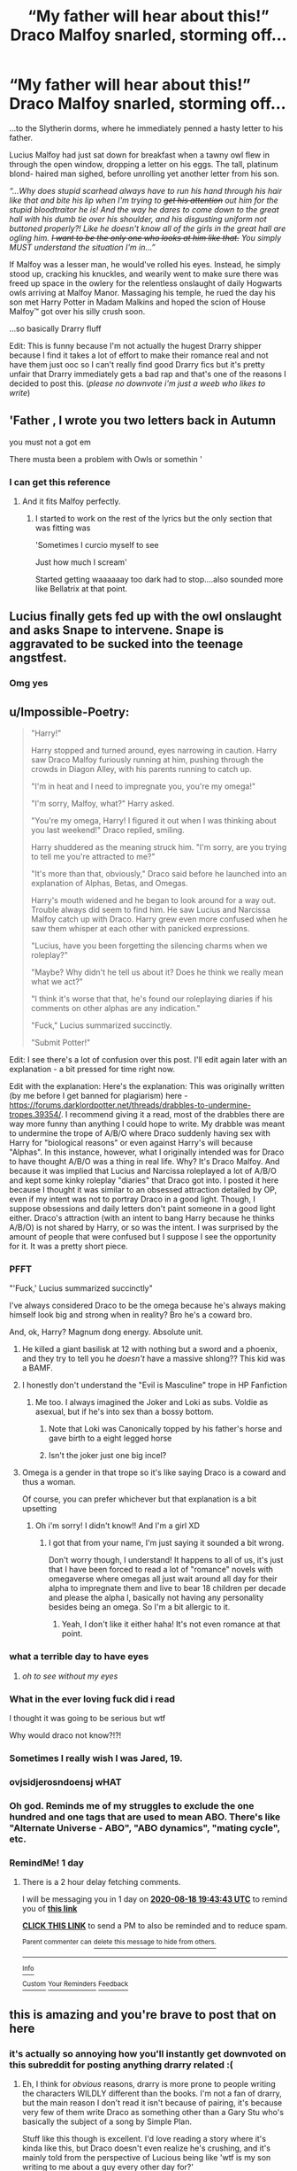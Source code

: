 #+TITLE: “My father will hear about this!” Draco Malfoy snarled, storming off...

* “My father will hear about this!” Draco Malfoy snarled, storming off...
:PROPERTIES:
:Score: 410
:DateUnix: 1597666912.0
:DateShort: 2020-Aug-17
:END:
...to the Slytherin dorms, where he immediately penned a hasty letter to his father.

Lucius Malfoy had just sat down for breakfast when a tawny owl flew in through the open window, dropping a letter on his eggs. The tall, platinum blond- haired man sighed, before unrolling yet another letter from his son.

/“...Why does stupid scarhead always have to run his hand through his hair like that and bite his lip when I'm trying to +get his attention+ out him for the stupid bloodtraitor he is! And the way he dares to come down to the great hall with his dumb tie over his shoulder, and his disgusting uniform not buttoned properly?! Like he doesn't know all of the girls in the great hall are ogling him. +I want to be the only one who looks at him like that.+ You simply MUST understand the situation I'm in...”/

If Malfoy was a lesser man, he would've rolled his eyes. Instead, he simply stood up, cracking his knuckles, and wearily went to make sure there was freed up space in the owlery for the relentless onslaught of daily Hogwarts owls arriving at Malfoy Manor. Massaging his temple, he rued the day his son met Harry Potter in Madam Malkins and hoped the scion of House Malfoy™ got over his silly crush soon.

...so basically Drarry fluff

Edit: This is funny because I'm not actually the hugest Drarry shipper because I find it takes a lot of effort to make their romance real and not have them just ooc so I can't really find good Drarry fics but it's pretty unfair that Drarry immediately gets a bad rap and that's one of the reasons I decided to post this. (/please no downvote i'm just a weeb who likes to write/)


** 'Father , I wrote you two letters back in Autumn

you must not a got em

There musta been a problem with Owls or somethin '
:PROPERTIES:
:Author: Proffesor_Lovegood
:Score: 173
:DateUnix: 1597680445.0
:DateShort: 2020-Aug-17
:END:

*** I can get this reference
:PROPERTIES:
:Author: lassehammer05
:Score: 36
:DateUnix: 1597682282.0
:DateShort: 2020-Aug-17
:END:

**** And it fits Malfoy perfectly.
:PROPERTIES:
:Author: Hellstrike
:Score: 23
:DateUnix: 1597683540.0
:DateShort: 2020-Aug-17
:END:

***** I started to work on the rest of the lyrics but the only section that was fitting was

'Sometimes I curcio myself to see

Just how much I scream'

Started getting waaaaaay too dark had to stop....also sounded more like Bellatrix at that point.
:PROPERTIES:
:Author: Proffesor_Lovegood
:Score: 22
:DateUnix: 1597687120.0
:DateShort: 2020-Aug-17
:END:


** Lucius finally gets fed up with the owl onslaught and asks Snape to intervene. Snape is aggravated to be sucked into the teenage angstfest.
:PROPERTIES:
:Author: RunsLikeaSnail
:Score: 54
:DateUnix: 1597687317.0
:DateShort: 2020-Aug-17
:END:

*** Omg yes
:PROPERTIES:
:Author: IneffableHusbands78
:Score: 11
:DateUnix: 1597692563.0
:DateShort: 2020-Aug-17
:END:


** u/Impossible-Poetry:
#+begin_quote
  "Harry!"

  Harry stopped and turned around, eyes narrowing in caution. Harry saw Draco Malfoy furiously running at him, pushing through the crowds in Diagon Alley, with his parents running to catch up.

  "I'm in heat and I need to impregnate you, you're my omega!"

  "I'm sorry, Malfoy, what?" Harry asked.

  "You're my omega, Harry! I figured it out when I was thinking about you last weekend!" Draco replied, smiling.

  Harry shuddered as the meaning struck him. "I'm sorry, are you trying to tell me you're attracted to me?"

  "It's more than that, obviously," Draco said before he launched into an explanation of Alphas, Betas, and Omegas.

  Harry's mouth widened and he began to look around for a way out. Trouble always did seem to find him. He saw Lucius and Narcissa Malfoy catch up with Draco. Harry grew even more confused when he saw them whisper at each other with panicked expressions.

  "Lucius, have you been forgetting the silencing charms when we roleplay?"

  "Maybe? Why didn't he tell us about it? Does he think we really mean what we act?"

  "I think it's worse that that, he's found our roleplaying diaries if his comments on other alphas are any indication."

  "Fuck," Lucius summarized succinctly.

  "Submit Potter!"
#+end_quote

Edit: I see there's a lot of confusion over this post. I'll edit again later with an explanation - a bit pressed for time right now.

Edit with the explanation: Here's the explanation: This was originally written (by me before I get banned for plagiarism) here - [[https://forums.darklordpotter.net/threads/drabbles-to-undermine-tropes.39354/]]. I recommend giving it a read, most of the drabbles there are way more funny than anything I could hope to write. My drabble was meant to undermine the trope of A/B/O where Draco suddenly having sex with Harry for "biological reasons" or even against Harry's will because "Alphas". In this instance, however, what I originally intended was for Draco to have thought A/B/O was a thing in real life. Why? It's Draco Malfoy. And because it was implied that Lucius and Narcissa roleplayed a lot of A/B/O and kept some kinky roleplay "diaries" that Draco got into. I posted it here because I thought it was similar to an obsessed attraction detailed by OP, even if my intent was not to portray Draco in a good light. Though, I suppose obsessions and daily letters don't paint someone in a good light either. Draco's attraction (with an intent to bang Harry because he thinks A/B/O) is not shared by Harry, or so was the intent. I was surprised by the amount of people that were confused but I suppose I see the opportunity for it. It was a pretty short piece.
:PROPERTIES:
:Author: Impossible-Poetry
:Score: 108
:DateUnix: 1597675605.0
:DateShort: 2020-Aug-17
:END:

*** PFFT

"'Fuck,' Lucius summarized succinctly"

I've always considered Draco to be the omega because he's always making himself look big and strong when in reality? Bro he's a coward bro.

And, ok, Harry? Magnum dong energy. Absolute unit.
:PROPERTIES:
:Author: harry_potters_mom
:Score: 58
:DateUnix: 1597679734.0
:DateShort: 2020-Aug-17
:END:

**** He killed a giant basilisk at 12 with nothing but a sword and a phoenix, and they try to tell you he /doesn't/ have a massive shlong?? This kid was a BAMF.
:PROPERTIES:
:Author: Ghosty_Bee
:Score: 34
:DateUnix: 1597694939.0
:DateShort: 2020-Aug-18
:END:


**** I honestly don't understand the "Evil is Masculine" trope in HP Fanfiction
:PROPERTIES:
:Author: KidCoheed
:Score: 16
:DateUnix: 1597696009.0
:DateShort: 2020-Aug-18
:END:

***** Me too. I always imagined the Joker and Loki as subs. Voldie as asexual, but if he's into sex than a bossy bottom.
:PROPERTIES:
:Author: call_me_mistress99
:Score: 12
:DateUnix: 1597697167.0
:DateShort: 2020-Aug-18
:END:

****** Note that Loki was Canonically topped by his father's horse and gave birth to a eight legged horse
:PROPERTIES:
:Author: KidCoheed
:Score: 21
:DateUnix: 1597697446.0
:DateShort: 2020-Aug-18
:END:


****** Isn't the joker just one big incel?
:PROPERTIES:
:Author: paulfromtwitch
:Score: 1
:DateUnix: 1597713076.0
:DateShort: 2020-Aug-18
:END:


**** Omega is a gender in that trope so it's like saying Draco is a coward and thus a woman.

Of course, you can prefer whichever but that explanation is a bit upsetting
:PROPERTIES:
:Author: Tokimi-
:Score: 0
:DateUnix: 1597693571.0
:DateShort: 2020-Aug-18
:END:

***** Oh i'm sorry! I didn't know!! And I'm a girl XD
:PROPERTIES:
:Author: harry_potters_mom
:Score: 2
:DateUnix: 1597699273.0
:DateShort: 2020-Aug-18
:END:

****** I got that from your name, I'm just saying it sounded a bit wrong.

Don't worry though, I understand! It happens to all of us, it's just that I have been forced to read a lot of "romance" novels with omegaverse where omegas all just wait around all day for their alpha to impregnate them and live to bear 18 children per decade and please the alpha l, basically not having any personality besides being an omega. So I'm a bit allergic to it.
:PROPERTIES:
:Author: Tokimi-
:Score: 2
:DateUnix: 1597741131.0
:DateShort: 2020-Aug-18
:END:

******* Yeah, I don't like it either haha! It's not even romance at that point.
:PROPERTIES:
:Author: harry_potters_mom
:Score: 2
:DateUnix: 1597758174.0
:DateShort: 2020-Aug-18
:END:


*** what a terrible day to have eyes
:PROPERTIES:
:Author: FinalDemise
:Score: 18
:DateUnix: 1597692950.0
:DateShort: 2020-Aug-18
:END:

**** /oh to see without my eyes/
:PROPERTIES:
:Score: 4
:DateUnix: 1597702283.0
:DateShort: 2020-Aug-18
:END:


*** What in the ever loving fuck did i read

I thought it was going to be serious but wtf

Why would draco not know?!?!
:PROPERTIES:
:Author: Mr_Tumbleweed_dealer
:Score: 30
:DateUnix: 1597677054.0
:DateShort: 2020-Aug-17
:END:


*** Sometimes I really wish I was Jared, 19.
:PROPERTIES:
:Author: Hailie_G
:Score: 31
:DateUnix: 1597682411.0
:DateShort: 2020-Aug-17
:END:


*** ovjsidjerosndoensj wHAT
:PROPERTIES:
:Score: 27
:DateUnix: 1597676351.0
:DateShort: 2020-Aug-17
:END:


*** Oh god. Reminds me of my struggles to exclude the one hundred and one tags that are used to mean ABO. There's like "Alternate Universe - ABO", "ABO dynamics", "mating cycle", etc.
:PROPERTIES:
:Author: SnowingSilently
:Score: 6
:DateUnix: 1597701581.0
:DateShort: 2020-Aug-18
:END:


*** RemindMe! 1 day
:PROPERTIES:
:Author: natsuzora
:Score: 1
:DateUnix: 1597693423.0
:DateShort: 2020-Aug-18
:END:

**** There is a 2 hour delay fetching comments.

I will be messaging you in 1 day on [[http://www.wolframalpha.com/input/?i=2020-08-18%2019:43:43%20UTC%20To%20Local%20Time][*2020-08-18 19:43:43 UTC*]] to remind you of [[https://np.reddit.com/r/HPfanfiction/comments/ibd3gj/my_father_will_hear_about_this_draco_malfoy/g1we9kj/?context=3][*this link*]]

[[https://np.reddit.com/message/compose/?to=RemindMeBot&subject=Reminder&message=%5Bhttps%3A%2F%2Fwww.reddit.com%2Fr%2FHPfanfiction%2Fcomments%2Fibd3gj%2Fmy_father_will_hear_about_this_draco_malfoy%2Fg1we9kj%2F%5D%0A%0ARemindMe%21%202020-08-18%2019%3A43%3A43%20UTC][*CLICK THIS LINK*]] to send a PM to also be reminded and to reduce spam.

^{Parent commenter can} [[https://np.reddit.com/message/compose/?to=RemindMeBot&subject=Delete%20Comment&message=Delete%21%20ibd3gj][^{delete this message to hide from others.}]]

--------------

[[https://np.reddit.com/r/RemindMeBot/comments/e1bko7/remindmebot_info_v21/][^{Info}]]

[[https://np.reddit.com/message/compose/?to=RemindMeBot&subject=Reminder&message=%5BLink%20or%20message%20inside%20square%20brackets%5D%0A%0ARemindMe%21%20Time%20period%20here][^{Custom}]]
[[https://np.reddit.com/message/compose/?to=RemindMeBot&subject=List%20Of%20Reminders&message=MyReminders%21][^{Your Reminders}]]
[[https://np.reddit.com/message/compose/?to=Watchful1&subject=RemindMeBot%20Feedback][^{Feedback}]]
:PROPERTIES:
:Author: RemindMeBot
:Score: 1
:DateUnix: 1597701953.0
:DateShort: 2020-Aug-18
:END:


** this is amazing and you're brave to post that on here
:PROPERTIES:
:Author: elijahdmmt
:Score: 38
:DateUnix: 1597681353.0
:DateShort: 2020-Aug-17
:END:

*** it's actually so annoying how you'll instantly get downvoted on this subreddit for posting anything drarry related :(
:PROPERTIES:
:Author: legitdraco
:Score: 23
:DateUnix: 1597691411.0
:DateShort: 2020-Aug-17
:END:

**** Eh, I think for /obvious/ reasons, drarry is more prone to people writing the characters WILDLY different than the books. I'm not a fan of drarry, but the main reason I don't read it isn't because of pairing, it's because very few of them write Draco as something other than a Gary Stu who's basically the subject of a song by Simple Plan.

Stuff like this though is excellent. I'd love reading a story where it's kinda like this, but Draco doesn't even realize he's crushing, and it's mainly told from the perspective of Lucious being like 'wtf is my son writing to me about a guy every other day for?'

All that said, I never downvote just for pairing here, and I think that's pretty stupid regardless of the pairing.
:PROPERTIES:
:Author: JordanLeDoux
:Score: 29
:DateUnix: 1597696533.0
:DateShort: 2020-Aug-18
:END:

***** Yeah i agree, i hate reading fics of any kind where the characters are so OOC that's it's unbelievable. I generally only read drarry fics that feature them as adults, long after hogwarts where Draco could have believably grown as a person, or after significant events that could've changed Draco, because shipping canon draco with harry is kinda whack.
:PROPERTIES:
:Author: legitdraco
:Score: 5
:DateUnix: 1597697446.0
:DateShort: 2020-Aug-18
:END:

****** Draco post-war is what I like the most. Much less problematic since Draco it's likely for him to have grown. Personally, it's the same reason why Harissa fics don't tend to disturb me, because they're either set after the war or involve time travel. Shame there's so little of it compared to Drarry set in school.
:PROPERTIES:
:Author: SnowingSilently
:Score: 4
:DateUnix: 1597701409.0
:DateShort: 2020-Aug-18
:END:

******* yeah that's what i meant by significant events, post-war, or even after draco spends time in azkaban.
:PROPERTIES:
:Author: legitdraco
:Score: 2
:DateUnix: 1597708720.0
:DateShort: 2020-Aug-18
:END:


***** Yeah, two things are problematic with Drarry most of the time. The story either starts like 5th or 6th year and the author just kind of ignores his very antagonistic history with Harry, or he's a Gary Stu (Draco in Leather Pants). Authors just often don't do the legwork needed to justify things and make the story good. There are gems here and there, but they're drowned out overall.
:PROPERTIES:
:Author: SnowingSilently
:Score: 5
:DateUnix: 1597701137.0
:DateShort: 2020-Aug-18
:END:


**** ahaha yea it's pretty grim [[/r/hpslashfic][r/hpslashfic]] is my safe haven
:PROPERTIES:
:Author: elijahdmmt
:Score: 6
:DateUnix: 1597691952.0
:DateShort: 2020-Aug-17
:END:


**** Tomarry fans:
:PROPERTIES:
:Author: Tokimi-
:Score: 5
:DateUnix: 1597693649.0
:DateShort: 2020-Aug-18
:END:

***** any non-hetero ship fans:
:PROPERTIES:
:Author: legitdraco
:Score: 7
:DateUnix: 1597693733.0
:DateShort: 2020-Aug-18
:END:


**** Eh, there's a difference between stupid shipping and decent things like this.

I mean, seriously, if you want to write a gay Slytherin Pureblood/Abused Orphan Gryffindor Halfblood drama, then do it with actual OC's rather than thinly veiled OC's that just distract from proper characterization.
:PROPERTIES:
:Author: ObsessionObsessor
:Score: -4
:DateUnix: 1597692001.0
:DateShort: 2020-Aug-17
:END:


** This is epic. I've always thought the Malfoys were just repressed gays, or at least heteroflexible.
:PROPERTIES:
:Author: Sigyn99
:Score: 64
:DateUnix: 1597672319.0
:DateShort: 2020-Aug-17
:END:


** amazing
:PROPERTIES:
:Author: legitdraco
:Score: 4
:DateUnix: 1597681012.0
:DateShort: 2020-Aug-17
:END:


** I'm not usually a fan of Drarry, but I think I can appreciate this.
:PROPERTIES:
:Author: IceLeopard05
:Score: 10
:DateUnix: 1597687422.0
:DateShort: 2020-Aug-17
:END:


** Reminds me of a prozd sketch

Edit: found it [[https://m.youtube.com/watch?v=LdoiBdNeCbM]]
:PROPERTIES:
:Author: XXomega_duckXX
:Score: 9
:DateUnix: 1597679745.0
:DateShort: 2020-Aug-17
:END:


** Dear Papa, I have mastered the use of the potty. Yes, I admit I was a late bloomer, but you can imagine my pride as I strode into Charms class and said, oh hello gents, Professor Flitwick, sorry for my tardiness, I was just learning how to use the potty. Oh how the children laughed with me in celebration!
:PROPERTIES:
:Author: dingkan1
:Score: 22
:DateUnix: 1597687943.0
:DateShort: 2020-Aug-17
:END:

*** Yesssss
:PROPERTIES:
:Author: mystictutor
:Score: 1
:DateUnix: 1597698817.0
:DateShort: 2020-Aug-18
:END:


*** u/deleted:
#+begin_quote
  Oh how the children laughed with me in celebration!
#+end_quote

I've scrolled through the comments of this post several times looking at replies, but this sentence always gets me.
:PROPERTIES:
:Score: 1
:DateUnix: 1597713626.0
:DateShort: 2020-Aug-18
:END:


** Off-topic, but every time I read this line I imagine Draco spamming Lucius with daily owls complaining about shit at Hogwarts to the point that he doesn't even bother reading them anymore.
:PROPERTIES:
:Author: I_love_DPs
:Score: 9
:DateUnix: 1597700790.0
:DateShort: 2020-Aug-18
:END:


** Drarry isn't really my sort of pairing to be honest, but this would be something I'd enjoy reading/writing. Could be quite a fun one shot or bunch of connected one shots... I already have a couple of ideas for it.

EDIT: Drarry is a go. Chances are fairly high that it'll be abandoned halfway through (surprisingly possible despite it being a one shot), but the beginning and basis of a plot are there. Will tag upon completion if it happens.

EDIT 2: linkao3(26072425)
:PROPERTIES:
:Author: Arellan
:Score: 7
:DateUnix: 1597688560.0
:DateShort: 2020-Aug-17
:END:

*** Oh? If you end up writing anything link it!!! I'd love to see :-)
:PROPERTIES:
:Score: 1
:DateUnix: 1597704475.0
:DateShort: 2020-Aug-18
:END:


** I would love to borrow this idea for a scene in Harry Potter and the Scrambled Sorting, where Draco has a very one-sided crush on Harry but is too oblivious to realise it. It's not a Drarry fic, but it fits Draco's personality so well.
:PROPERTIES:
:Author: Tenebris-Umbra
:Score: 3
:DateUnix: 1597703454.0
:DateShort: 2020-Aug-18
:END:


** Thank you for this! Is it a coincidence that I just defended this ship on another post? You have put a smile on my face.
:PROPERTIES:
:Author: writeronthemoon
:Score: 7
:DateUnix: 1597683168.0
:DateShort: 2020-Aug-17
:END:

*** That's why I'm here :)
:PROPERTIES:
:Score: 3
:DateUnix: 1597702320.0
:DateShort: 2020-Aug-18
:END:


** Does Fics like this exist? With Draco being just a Tsundere crushing on Harry? Not even like the pairing that much but it would be really amusing to read.
:PROPERTIES:
:Author: ErinTesden
:Score: 1
:DateUnix: 1597698341.0
:DateShort: 2020-Aug-18
:END:


** /Dear S. Snape,/

​

/Please check what my son has been eating/drinking lately. I'm rather afraid a prank's gone awry./

​

/Cordially yours,/

​

/L. Malfoy/

​

/Dear L. Malfoy,/

​

/Neither the house-elves nor my own spells have found anything unusual in your son's food or drink. I've had the schoolnurse check up on him, and apart from weirdly dilated pupils at some point, we found nothing at all unusual, except that he actually left Mr. Potter alone for once. Clearly he has not made a habit of that, considering the next day he send a gryffindor sitting near Mr Potter to the hospital wing in my lessons. He hasn't been practicing his aim lately./

/Sincerely yours,/

/S. Snape, Professor in Potions/

​

/Dear Professor Snape,/

/I'm beginning to get very worried about my son, he keeps sending those letters rambling about Mr Potter... now, we are of course all used to his usual ramblings, but this is actually... positive rambling. He...keeps/ */complimenting/* /Mr. Potter, and seems furious at him being -and I shudder to write this- "perfect". Are you/ */sure/* /he isn't being dosed by a powerful lovepotion?/

/Yours,/

/N. Malfoy/
:PROPERTIES:
:Author: Just_a_Lurker2
:Score: 1
:DateUnix: 1599488754.0
:DateShort: 2020-Sep-07
:END:


** Lol, this is basically Draco & Lucy from Champion's champion.
:PROPERTIES:
:Author: Aet2991
:Score: 1
:DateUnix: 1597692177.0
:DateShort: 2020-Aug-17
:END:


** I love this, I have an idea, I'm commenting so I can find the post again later
:PROPERTIES:
:Author: RaxaHuracan
:Score: 1
:DateUnix: 1597712860.0
:DateShort: 2020-Aug-18
:END:
